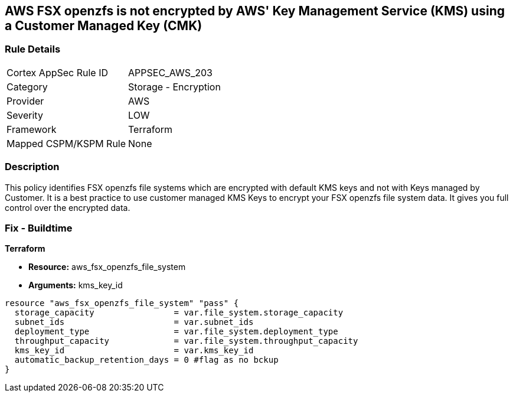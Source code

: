 == AWS FSX openzfs is not encrypted by AWS' Key Management Service (KMS) using a Customer Managed Key (CMK)


=== Rule Details

[cols="1,2"]
|===
|Cortex AppSec Rule ID |APPSEC_AWS_203
|Category |Storage - Encryption
|Provider |AWS
|Severity |LOW
|Framework |Terraform
|Mapped CSPM/KSPM Rule |None
|===


=== Description 


This policy identifies  FSX openzfs file systems which are encrypted with default KMS keys and not with Keys managed by Customer.
It is a best practice to use customer managed KMS Keys to encrypt your  FSX openzfs file system data.
It gives you full control over the encrypted data.

=== Fix - Buildtime


*Terraform* 


* *Resource:* aws_fsx_openzfs_file_system
* *Arguments:* kms_key_id


[source,go]
----
resource "aws_fsx_openzfs_file_system" "pass" {
  storage_capacity                = var.file_system.storage_capacity
  subnet_ids                      = var.subnet_ids
  deployment_type                 = var.file_system.deployment_type
  throughput_capacity             = var.file_system.throughput_capacity
  kms_key_id                      = var.kms_key_id
  automatic_backup_retention_days = 0 #flag as no bckup
}
----
